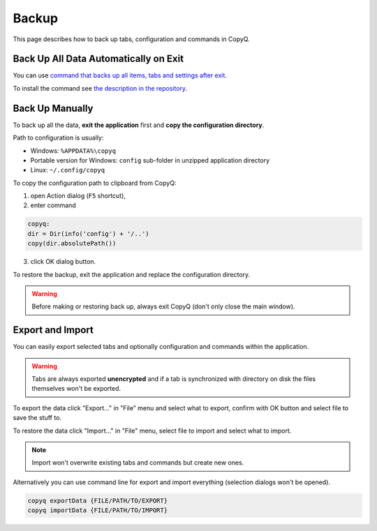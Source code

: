 Backup
======

This page describes how to back up tabs, configuration and commands in
CopyQ.

Back Up All Data Automatically on Exit
--------------------------------------

You can use `command that backs up all items, tabs and settings after exit
<https://github.com/hluk/copyq-commands/tree/master/Scripts#backup-on-exit>`__.

To install the command see `the description in the repository
<https://github.com/hluk/copyq-commands/blob/master/README.md>`__.

Back Up Manually
----------------

To back up all the data, **exit the application** first and **copy
the configuration directory**.

Path to configuration is usually:

-  Windows: ``%APPDATA%\copyq``
-  Portable version for Windows: ``config`` sub-folder in unzipped
   application directory
-  Linux: ``~/.config/copyq``

To copy the configuration path to clipboard from CopyQ:

1. open Action dialog (``F5`` shortcut),
2. enter command

.. code-block:: js

    copyq:
    dir = Dir(info('config') + '/..')
    copy(dir.absolutePath())

3. click OK dialog button.

To restore the backup, exit the application and replace the
configuration directory.

.. warning::

    Before making or restoring back up, always exit CopyQ
    (don't only close the main window).

Export and Import
-----------------

You can easily export selected tabs and optionally
configuration and commands within the application.

.. warning::

    Tabs are always exported **unencrypted** and if a tab is
    synchronized with directory on disk the files themselves won't be
    exported.

To export the data click "Export..." in "File" menu and select what to
export, confirm with OK button and select file to save the stuff to.

To restore the data click "Import..." in "File" menu, select file to
import and select what to import.

.. note::

    Import won't overwrite existing tabs and commands but create new ones.

Alternatively you can use command line for export and import everything
(selection dialogs won't be opened).

.. code-block:: bash

    copyq exportData {FILE/PATH/TO/EXPORT}
    copyq importData {FILE/PATH/TO/IMPORT}

